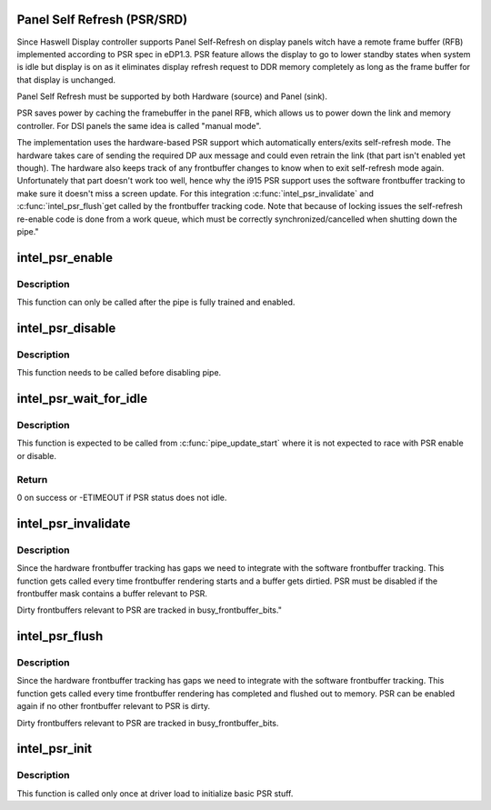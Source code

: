 .. -*- coding: utf-8; mode: rst -*-
.. src-file: drivers/gpu/drm/i915/intel_psr.c

.. _`panel-self-refresh--psr-srd-`:

Panel Self Refresh (PSR/SRD)
============================

Since Haswell Display controller supports Panel Self-Refresh on display
panels witch have a remote frame buffer (RFB) implemented according to PSR
spec in eDP1.3. PSR feature allows the display to go to lower standby states
when system is idle but display is on as it eliminates display refresh
request to DDR memory completely as long as the frame buffer for that
display is unchanged.

Panel Self Refresh must be supported by both Hardware (source) and
Panel (sink).

PSR saves power by caching the framebuffer in the panel RFB, which allows us
to power down the link and memory controller. For DSI panels the same idea
is called "manual mode".

The implementation uses the hardware-based PSR support which automatically
enters/exits self-refresh mode. The hardware takes care of sending the
required DP aux message and could even retrain the link (that part isn't
enabled yet though). The hardware also keeps track of any frontbuffer
changes to know when to exit self-refresh mode again. Unfortunately that
part doesn't work too well, hence why the i915 PSR support uses the
software frontbuffer tracking to make sure it doesn't miss a screen
update. For this integration \ :c:func:`intel_psr_invalidate`\  and \ :c:func:`intel_psr_flush`\ 
get called by the frontbuffer tracking code. Note that because of locking
issues the self-refresh re-enable code is done from a work queue, which
must be correctly synchronized/cancelled when shutting down the pipe."

.. _`intel_psr_enable`:

intel_psr_enable
================

.. c:function:: void intel_psr_enable(struct intel_dp *intel_dp, const struct intel_crtc_state *crtc_state)

    Enable PSR

    :param intel_dp:
        Intel DP
    :type intel_dp: struct intel_dp \*

    :param crtc_state:
        new CRTC state
    :type crtc_state: const struct intel_crtc_state \*

.. _`intel_psr_enable.description`:

Description
-----------

This function can only be called after the pipe is fully trained and enabled.

.. _`intel_psr_disable`:

intel_psr_disable
=================

.. c:function:: void intel_psr_disable(struct intel_dp *intel_dp, const struct intel_crtc_state *old_crtc_state)

    Disable PSR

    :param intel_dp:
        Intel DP
    :type intel_dp: struct intel_dp \*

    :param old_crtc_state:
        old CRTC state
    :type old_crtc_state: const struct intel_crtc_state \*

.. _`intel_psr_disable.description`:

Description
-----------

This function needs to be called before disabling pipe.

.. _`intel_psr_wait_for_idle`:

intel_psr_wait_for_idle
=======================

.. c:function:: int intel_psr_wait_for_idle(const struct intel_crtc_state *new_crtc_state, u32 *out_value)

    wait for PSR1 to idle

    :param new_crtc_state:
        new CRTC state
    :type new_crtc_state: const struct intel_crtc_state \*

    :param out_value:
        PSR status in case of failure
    :type out_value: u32 \*

.. _`intel_psr_wait_for_idle.description`:

Description
-----------

This function is expected to be called from \ :c:func:`pipe_update_start`\  where it is
not expected to race with PSR enable or disable.

.. _`intel_psr_wait_for_idle.return`:

Return
------

0 on success or -ETIMEOUT if PSR status does not idle.

.. _`intel_psr_invalidate`:

intel_psr_invalidate
====================

.. c:function:: void intel_psr_invalidate(struct drm_i915_private *dev_priv, unsigned frontbuffer_bits, enum fb_op_origin origin)

    Invalidade PSR

    :param dev_priv:
        i915 device
    :type dev_priv: struct drm_i915_private \*

    :param frontbuffer_bits:
        frontbuffer plane tracking bits
    :type frontbuffer_bits: unsigned

    :param origin:
        which operation caused the invalidate
    :type origin: enum fb_op_origin

.. _`intel_psr_invalidate.description`:

Description
-----------

Since the hardware frontbuffer tracking has gaps we need to integrate
with the software frontbuffer tracking. This function gets called every
time frontbuffer rendering starts and a buffer gets dirtied. PSR must be
disabled if the frontbuffer mask contains a buffer relevant to PSR.

Dirty frontbuffers relevant to PSR are tracked in busy_frontbuffer_bits."

.. _`intel_psr_flush`:

intel_psr_flush
===============

.. c:function:: void intel_psr_flush(struct drm_i915_private *dev_priv, unsigned frontbuffer_bits, enum fb_op_origin origin)

    Flush PSR

    :param dev_priv:
        i915 device
    :type dev_priv: struct drm_i915_private \*

    :param frontbuffer_bits:
        frontbuffer plane tracking bits
    :type frontbuffer_bits: unsigned

    :param origin:
        which operation caused the flush
    :type origin: enum fb_op_origin

.. _`intel_psr_flush.description`:

Description
-----------

Since the hardware frontbuffer tracking has gaps we need to integrate
with the software frontbuffer tracking. This function gets called every
time frontbuffer rendering has completed and flushed out to memory. PSR
can be enabled again if no other frontbuffer relevant to PSR is dirty.

Dirty frontbuffers relevant to PSR are tracked in busy_frontbuffer_bits.

.. _`intel_psr_init`:

intel_psr_init
==============

.. c:function:: void intel_psr_init(struct drm_i915_private *dev_priv)

    Init basic PSR work and mutex.

    :param dev_priv:
        i915 device private
    :type dev_priv: struct drm_i915_private \*

.. _`intel_psr_init.description`:

Description
-----------

This function is  called only once at driver load to initialize basic
PSR stuff.

.. This file was automatic generated / don't edit.

